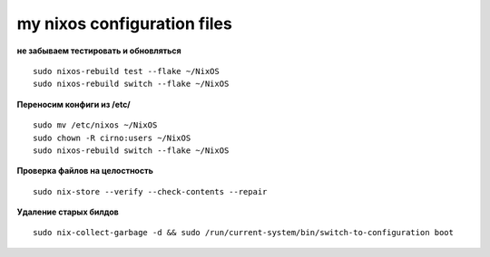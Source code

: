 my nixos configuration files
############################

**не забываем тестировать и обновляться**
::
    sudo nixos-rebuild test --flake ~/NixOS
    sudo nixos-rebuild switch --flake ~/NixOS

**Переносим конфиги из /etc/**
::
    sudo mv /etc/nixos ~/NixOS
    sudo chown -R cirno:users ~/NixOS
    sudo nixos-rebuild switch --flake ~/NixOS

**Проверка файлов на целостность**
::
    sudo nix-store --verify --check-contents --repair

**Удаление старых билдов**
::
    sudo nix-collect-garbage -d && sudo /run/current-system/bin/switch-to-configuration boot